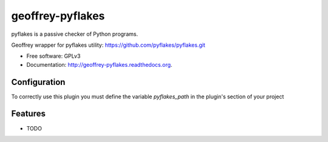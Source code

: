 ============================
geoffrey-pyflakes
============================

.. image:: https://badge.fury.io/py/geoffrey-pyflakes.png
    :target: http://badge.fury.io/py/geoffrey-pyflakes

.. image:: https://travis-ci.org/GeoffreyCI/geoffrey-pyflakes.png?branch=master
        :target: https://travis-ci.org/GeoffreyCI/geoffrey-pyflakes

.. image:: https://pypip.in/d/geoffrey-pyflakes/badge.png
        :target: https://pypi.python.org/pypi/geoffrey-pyflakes


pyflakes is a passive checker of Python programs.

Geoffrey wrapper for pyflakes utility: https://github.com/pyflakes/pyflakes.git

* Free software: GPLv3
* Documentation: http://geoffrey-pyflakes.readthedocs.org.

Configuration
-------------

To correctly use this plugin you must define the variable *pyflakes_path* in the plugin's section of your project

Features
--------

* TODO


